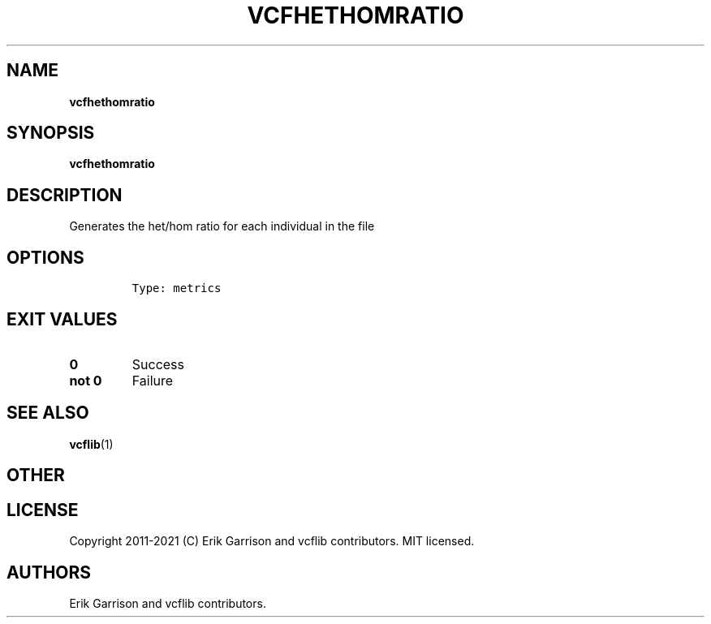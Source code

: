.\" Automatically generated by Pandoc 2.7.3
.\"
.TH "VCFHETHOMRATIO" "1" "" "vcfhethomratio (vcflib)" "vcfhethomratio (VCF metrics)"
.hy
.SH NAME
.PP
\f[B]vcfhethomratio\f[R]
.SH SYNOPSIS
.PP
\f[B]vcfhethomratio\f[R]
.SH DESCRIPTION
.PP
Generates the het/hom ratio for each individual in the file
.SH OPTIONS
.IP
.nf
\f[C]


Type: metrics
\f[R]
.fi
.SH EXIT VALUES
.TP
.B \f[B]0\f[R]
Success
.TP
.B \f[B]not 0\f[R]
Failure
.SH SEE ALSO
.PP
\f[B]vcflib\f[R](1)
.SH OTHER
.SH LICENSE
.PP
Copyright 2011-2021 (C) Erik Garrison and vcflib contributors.
MIT licensed.
.SH AUTHORS
Erik Garrison and vcflib contributors.
